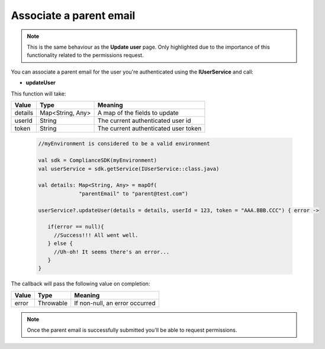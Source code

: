Associate a parent email
========================

.. note::
  This is the same behaviour as the **Update user** page. Only highlighted due to the importance of this functionality related to the permissions request.

You can associate a parent email for the user you're authenticated using the **IUserService** and call:

* **updateUser**

This function will take: 

======== ================ ========
Value    Type             Meaning
======== ================ ========
details  Map<String, Any> A map of the fields to update
userId   String           The current authenticated user id
token    String           The current authenticated user token
======== ================ ========

  .. code-block:: java

   //myEnvironment is considered to be a valid environment 

   val sdk = ComplianceSDK(myEnvironment)
   val userService = sdk.getService(IUserService::class.java)

   val details: Map<String, Any> = mapOf(
                "parentEmail" to "parent@test.com")

   userService?.updateUser(details = details, userId = 123, token = "AAA.BBB.CCC") { error ->

      if(error == null){
        //Success!!! All went well.
      } else {
        //Uh-oh! It seems there's an error...
      }
   }

The callback will pass the following value on completion:

======= ========= ======
Value   Type      Meaning
======= ========= ======
error   Throwable If non-null, an error occurred
======= ========= ======

.. note::

  Once the parent email is successfully submitted you'll be able to request permissions.

